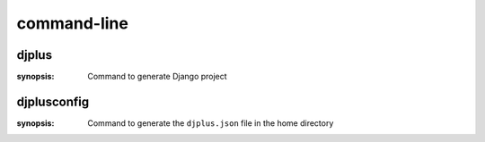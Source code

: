 ============
command-line
============

djplus
======

:synopsis: Command to generate Django project



djplusconfig
============

:synopsis: Command to generate the ``djplus.json`` file in the home directory
